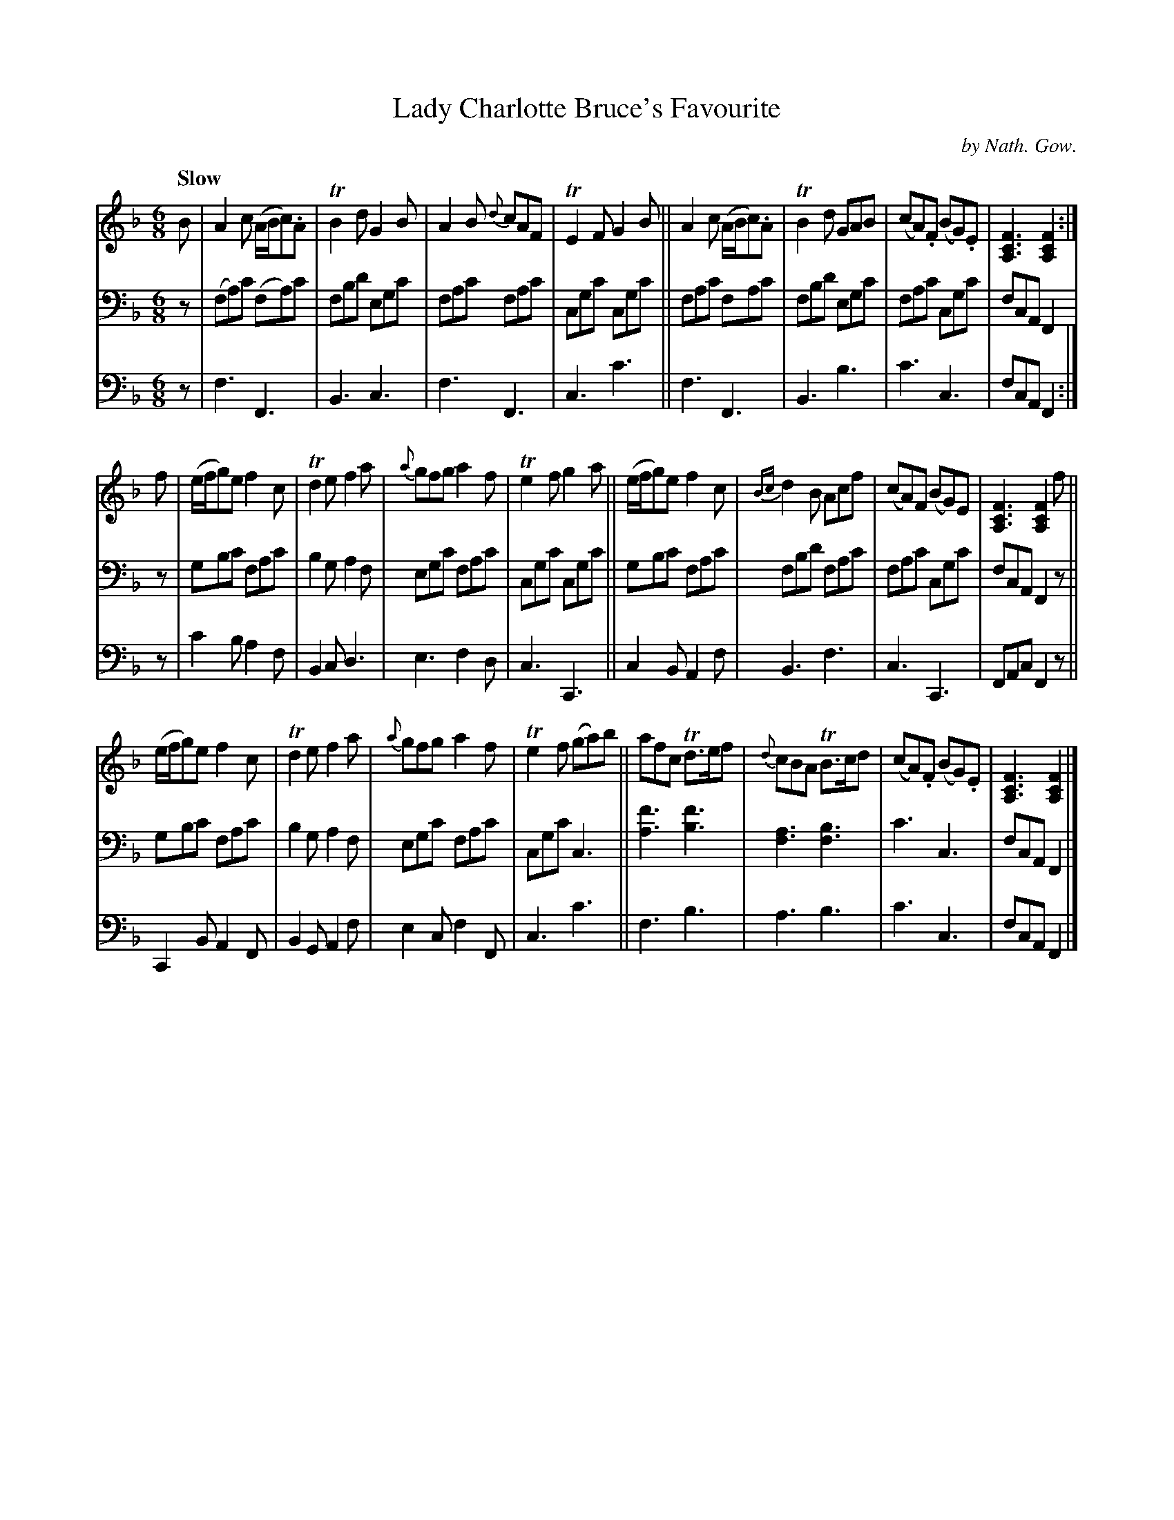 X: 3021
T: Lady Charlotte Bruce's Favourite
C: by Nath. Gow.
%R: air, waltz, jig
B: Niel Gow & Sons "A Third Collection of Strathspey Reels, etc." v.3 p.2 #1
Z: 2022 John Chambers <jc:trillian.mit.edu>
M: 6/8
L: 1/8
Q: "Slow"
K: F
% - - - - - - - - - -
% Voice 1 not reformatted this time.
V: 1 staves=3
B |\
A2c (A/B/c).A | TB2d G2B | A2B {d}cAF | TE2F G2B ||\
A2c (A/B/c).A | TB2d GAB | (cA).F (BG).E | [F3C3A,3] [F2C2A,2] :|
f |\
(e/f/g)e f2c | Td2e f2a | {a}gfg a2f | Te2f g2a ||\
(e/f/g)e f2c | {Bc}d2B Acf | (cA)F (BG)E | [F3C3A,3] [F2C2A,2] f ||
(e/f/g)e f2c | Td2e f2a | {a}gfg a2f | Te2f (ga)b ||\
afc Td>ef | {d}cBA TB>cd | (cA).F (BG).E | [F3C3A,3] [F2C2A,2] |]
% - - - - - - - - - -
% Voice 2 preserves the staff layout in the book.
V: 2 clef=bass middle=d
z | (fa)c' (fa)c' | fbd' egc' | fac' fac' | cgc' cgc' || fac' fac' | fbd' egc' | fac' cgc' | fcA F2 |
z | gbc' fac' | b2g a2f | egc' fac' | cgc' cgc' || gbc' fac' | fbd' fac' | fac' cgc' | fcA F2 z ||
    gbc' fac' | b2g a2f | egc' fac' | cgc' c3 || [a3f'3] [b3f'3] | [f3a3] [f3b3] | c'3 c3 | fcA F2 |]
% - - - - - - - - - -
% Voice 3 preserves the staff layout in the book.
V: 3 clef=bass middle=d
z | f3 F3 | B3 c3 | f3 F3 | c3 c'3 || f3 F3 | B3 b3 | c'3 c3 | fcA F2 :|
z | c'2b a2f | B2c d3  | e3  f2d | c3 C3  || c2B A2f | B3 f3 | c3  C3 | FAc F2z ||
    C2B  A2F | B2G A2f | e2c f2F | c3 c'3 || f3  b3  | a3 b3 | c'3 c3 | fcA F2 |]
